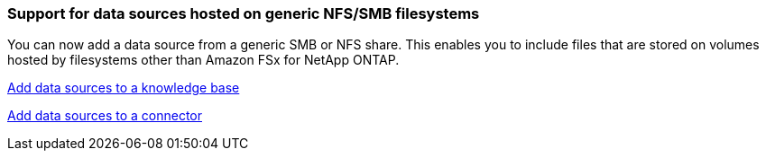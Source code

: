 === Support for data sources hosted on generic NFS/SMB filesystems
You can now add a data source from a generic SMB or NFS share. This enables you to include files that are stored on volumes hosted by filesystems other than Amazon FSx for NetApp ONTAP.

https://docs.netapp.com/us-en/workload-genai/knowledge-base/create-knowledgebase.html#add-data-sources-to-the-knowledge-base[Add data sources to a knowledge base]

https://docs.netapp.com/us-en/workload-genai/connector/define-connector.html#add-data-sources-to-the-connector[Add data sources to a connector]


////
=== MCP server availability
NetApp now provides a Model Context Protocol (MCP) server with BlueXP workload factory for GenAI. You can install the server locally to enable external MCP clients to discover and retrieve query results from a GenAI knowledge base.
////